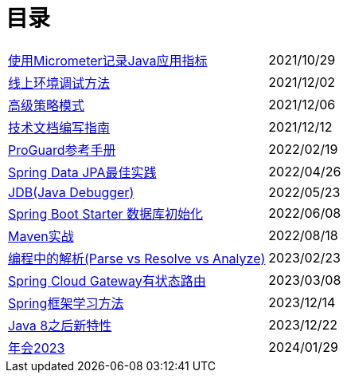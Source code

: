= 目录

[horizontal]
xref:src/main/asciidoc/spring-boot-micrometer.adoc[使用Micrometer记录Java应用指标] ::    2021/10/29
xref:src/main/asciidoc/production-debug.adoc[线上环境调试方法] ::     2021/12/02
xref:src/main/asciidoc/advanced-strategy-pattern.adoc[高级策略模式] ::    2021/12/06
xref:src/main/asciidoc/documentation.adoc[技术文档编写指南] ::    2021/12/12
xref:src/main/asciidoc/proguard.adoc[ProGuard参考手册] ::   2022/02/19
xref:src/main/asciidoc/spring-data-jpa.adoc[Spring Data JPA最佳实践] ::   2022/04/26
xref:src/main/asciidoc/jdb.adoc[JDB(Java Debugger)] ::   2022/05/23
xref:src/main/asciidoc/starter-data-initialization.adoc[Spring Boot Starter 数据库初始化] ::   2022/06/08
xref:src/main/asciidoc/maven-in-action.adoc[Maven实战] ::   2022/08/18
xref:src/main/asciidoc/programming-jiexi.adoc[编程中的解析(Parse vs Resolve vs Analyze)] ::   2023/02/23
xref:src/main/asciidoc/spring-cloud-gateway-stateful-route.adoc[Spring Cloud Gateway有状态路由] ::   2023/03/08
xref:src/main/asciidoc/how-to-learn-spring.adoc[Spring框架学习方法] :: 2023/12/14
xref:src/main/asciidoc/java-feature-after8.adoc[Java 8之后新特性] :: 2023/12/22
xref:src/main/asciidoc/annual-metting2023.adoc[年会2023] :: 2024/01/29